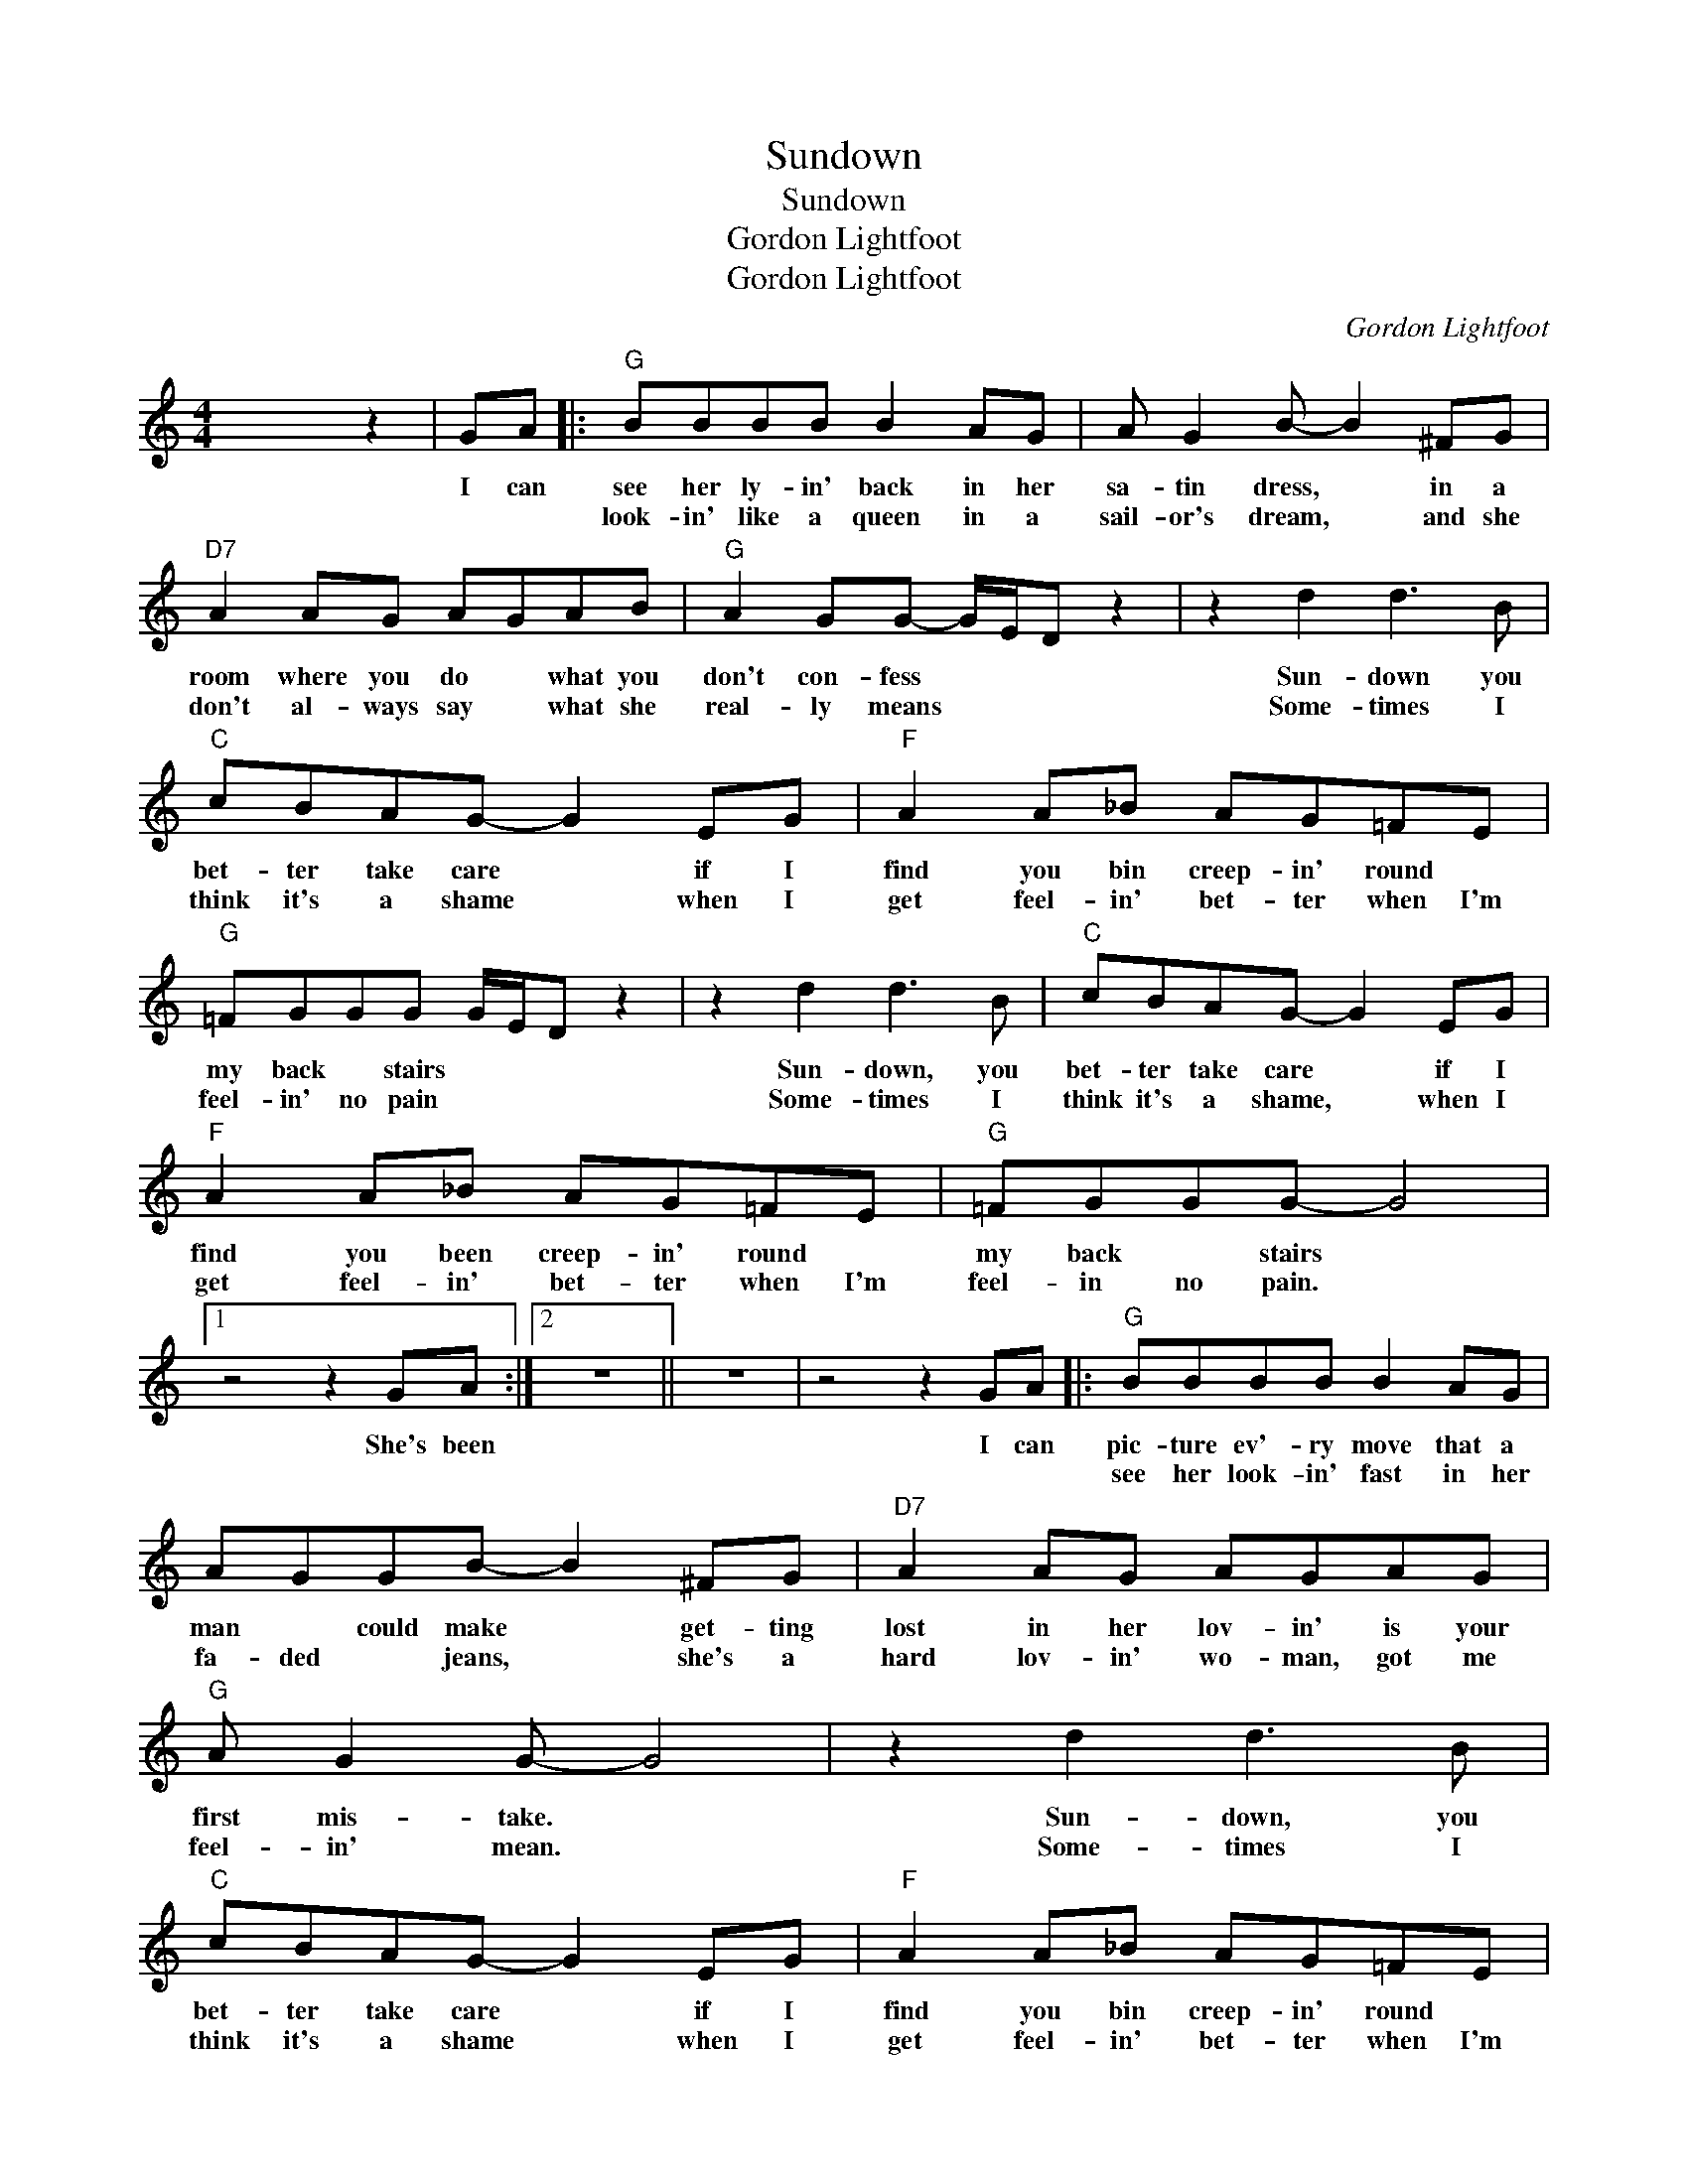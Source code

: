 X:1
T:Sundown
T:Sundown
T:Gordon Lightfoot
T:Gordon Lightfoot
C:Gordon Lightfoot
Z:All Rights Reserved
L:1/8
M:4/4
K:none
V:1 treble 
%%MIDI program 40
V:1
 x4 z2 | GA |:"^G" BBBB B2 AG | A G2 B- B2 ^FG |"D7" A2 AG AGAB |"G" A2 GG- G/E/D z2 | z2 d2 d3 B | %7
w: |I can|see her ly- in' back in her|sa- tin dress, * in a|room where you do * what you|don't con- fess * * *|Sun- down you|
w: ||look- in' like a queen in a|sail- or's dream, * and she|don't al- ways say * what she|real- ly means * * *|Some- times I|
w: |||||||
"C" cBAG- G2 EG |"F" A2 A_B AG=FE |"G" =FGGG G/E/D z2 | z2 d2 d3 B |"C" cBAG- G2 EG | %12
w: bet- ter take care * if I|find you bin creep- in' round *|my back * stairs * * *|Sun- down, you|bet- ter take care * if I|
w: think it's a shame * when I|get feel- in' bet- ter when I'm|feel- in' no pain * * *|Some- times I|think it's a shame, * when I|
w: |||||
"F" A2 A_B AG=FE |"G" =FGGG- G4 |1 z4 z2 GA :|2 z8 || z8 | z4 z2 GA |:"G" BBBB B2 AG | %19
w: find you been creep- in' round *|my back * stairs *|She's been|||I can|pic- ture ev'- ry move that a|
w: get feel- in' bet- ter when I'm|feel- in no pain. *|||||see her look- in' fast in her|
w: |||||||
 AGGB- B2 ^FG |"D7" A2 AG AGAG |"G" A G2 G- G4 | z2 d2 d3 B |"C" cBAG- G2 EG |"F" A2 A_B AG=FE | %25
w: man * could make * get- ting|lost in her lov- in' is your|first mis- take. *|Sun- down, you|bet- ter take care * if I|find you bin creep- in' round *|
w: fa- ded * jeans, * she's a|hard lov- in' wo- man, got me|feel- in' mean. *|Some- times I|think it's a shame * when I|get feel- in' bet- ter when I'm|
w: ||||||
"G" =FGGG- G/E/D z2 | z2 d2 d3 B |"C" cBAG- G2 EG |"F" A2 A_B AG=FE |"G" =FGGG- G4 |1 z4 z2 GA ||2 %31
w: my back * stairs. * * *|Some- times, I|think it's a sin * when I|feel like I'm win- nin' when I'm|los- in' a- gain. *|I can|
w: feel- in' no pain * * *|Sun- down, you|bet- ter take care * if I|find you bin creep- in round *|my back * stairs *||
w: ||||||
 z2 d2 d3 B ||"C" cBAG- G2 EG |"F" A2 A_B AG=FE |"G" =F G2 G- G/E/D z2 | z8 | z2 d2 d3 B | %37
w: ||||||
w: Sun- down, you|bet- ter take care * if I|find you bin creep- in round *|my back stairs _ _ _||Some- times I|
w: ||||||
"C" cBAG- G2 EG |"F" A2 A_B AG=FE |"G" =FGGG G/E/D z2 | z8 | z8 | z8 | z8 | z8 |] %45
w: ||||||||
w: think it's a sin * when I|Feel like I'm win- nin' when I'm|los- in a gain _ _ _||||||
w: ||||||||

